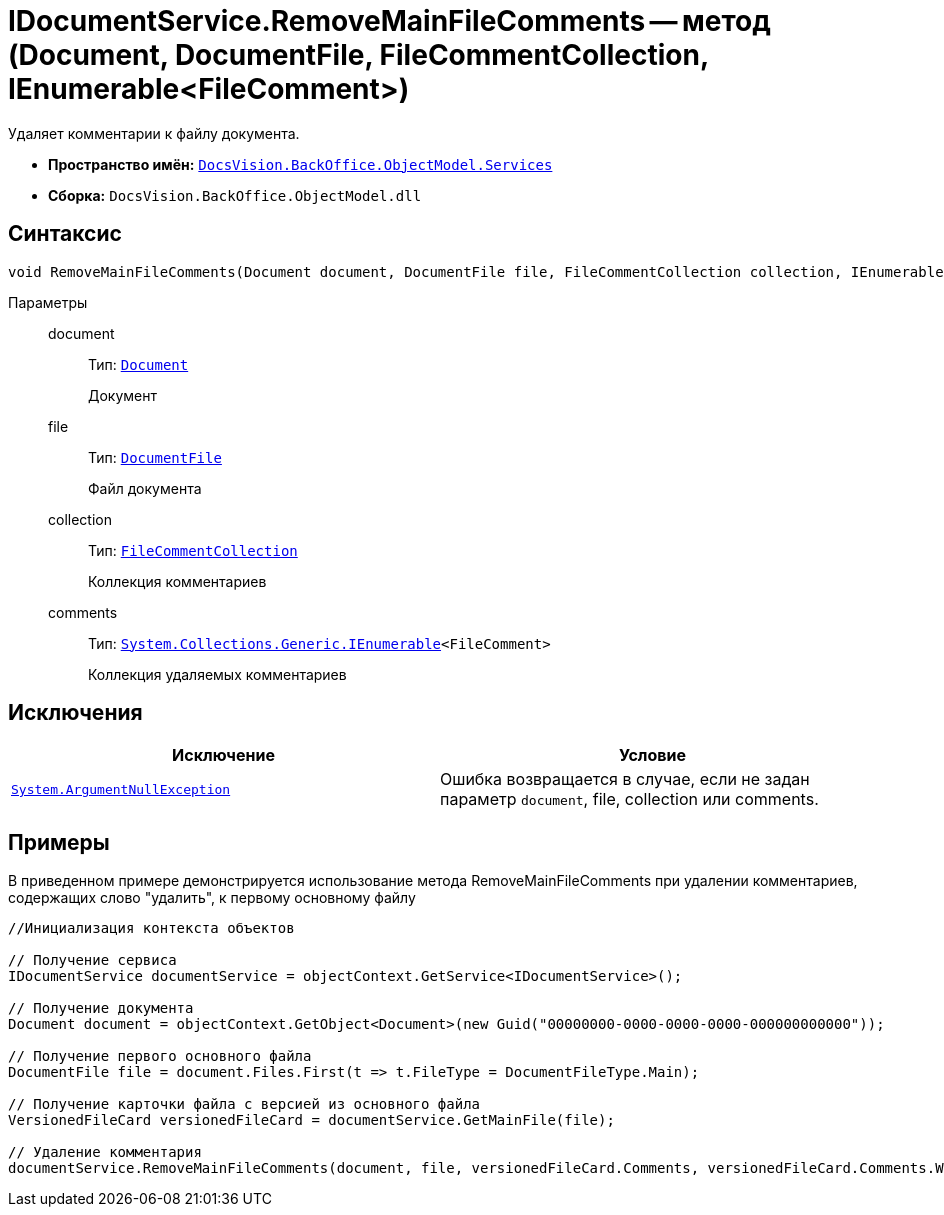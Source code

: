 = IDocumentService.RemoveMainFileComments -- метод (Document, DocumentFile, FileCommentCollection, IEnumerable<FileComment>)

Удаляет комментарии к файлу документа.

* *Пространство имён:* `xref:api/DocsVision/BackOffice/ObjectModel/Services/Services_NS.adoc[DocsVision.BackOffice.ObjectModel.Services]`
* *Сборка:* `DocsVision.BackOffice.ObjectModel.dll`

== Синтаксис

[source,csharp]
----
void RemoveMainFileComments(Document document, DocumentFile file, FileCommentCollection collection, IEnumerable<FileComment> comments)
----

Параметры::
document:::
Тип: `xref:api/DocsVision/BackOffice/ObjectModel/Document_CL.adoc[Document]`
+
Документ
file:::
Тип: `xref:api/DocsVision/BackOffice/ObjectModel/DocumentFile_CL.adoc[DocumentFile]`
+
Файл документа
collection:::
Тип: `xref:api/DocsVision/Platform/ObjectManager/SystemCards/FileCommentCollection_CL.adoc[FileCommentCollection]`
+
Коллекция комментариев
comments:::
Тип: `http://msdn.microsoft.com/ru-ru/library/9eekhta0.aspx[System.Collections.Generic.IEnumerable]<FileComment>`
+
Коллекция удаляемых комментариев

== Исключения

[cols=",",options="header"]
|===
|Исключение |Условие
|`http://msdn.microsoft.com/ru-ru/library/system.argumentnullexception.aspx[System.ArgumentNullException]` |Ошибка возвращается в случае, если не задан параметр `document`, file, collection или comments.
|===

== Примеры

В приведенном примере демонстрируется использование метода RemoveMainFileComments при удалении комментариев, содержащих слово "удалить", к первому основному файлу

[source,csharp]
----
//Инициализация контекста объектов

// Получение сервиса
IDocumentService documentService = objectContext.GetService<IDocumentService>();

// Получение документа
Document document = objectContext.GetObject<Document>(new Guid("00000000-0000-0000-0000-000000000000"));

// Получение первого основного файла
DocumentFile file = document.Files.First(t => t.FileType = DocumentFileType.Main);

// Получение карточки файла с версией из основного файла
VersionedFileCard versionedFileCard = documentService.GetMainFile(file);

// Удаление комментария
documentService.RemoveMainFileComments(document, file, versionedFileCard.Comments, versionedFileCard.Comments.Where(t => t.Comment.Contains("удалить")));
----
